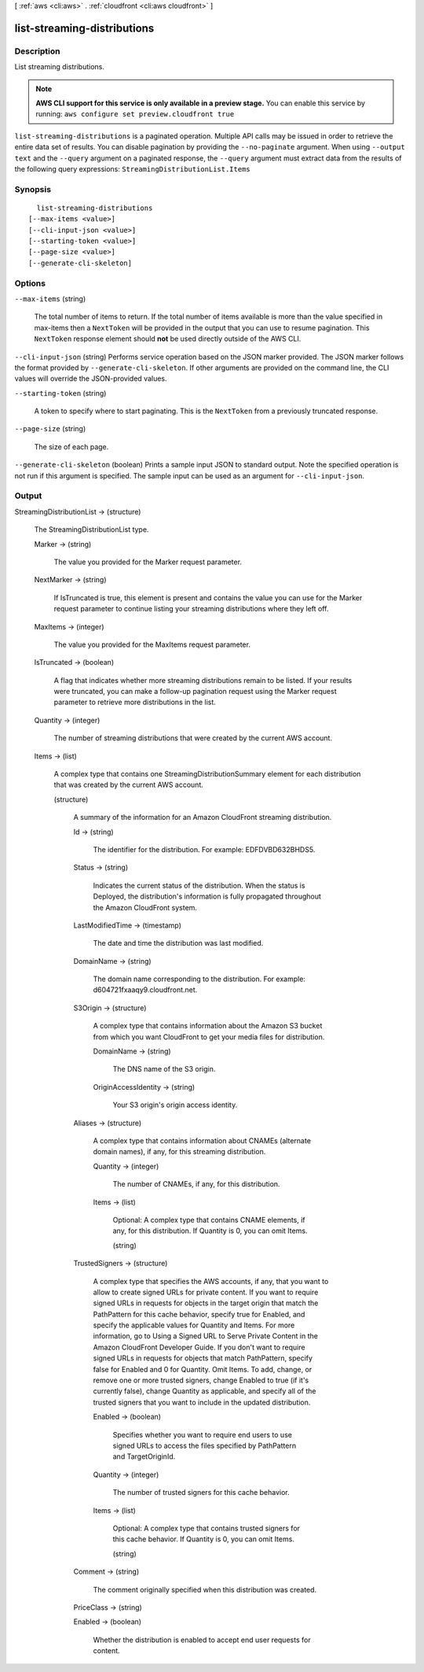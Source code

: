 [ :ref:`aws <cli:aws>` . :ref:`cloudfront <cli:aws cloudfront>` ]

.. _cli:aws cloudfront list-streaming-distributions:


****************************
list-streaming-distributions
****************************



===========
Description
===========

List streaming distributions.

.. note::

  **AWS CLI support for this service is only available in a preview stage.** You can enable this service by running: ``aws configure set preview.cloudfront true`` 



``list-streaming-distributions`` is a paginated operation. Multiple API calls may be issued in order to retrieve the entire data set of results. You can disable pagination by providing the ``--no-paginate`` argument.
When using ``--output text`` and the ``--query`` argument on a paginated response, the ``--query`` argument must extract data from the results of the following query expressions: ``StreamingDistributionList.Items``


========
Synopsis
========

::

    list-streaming-distributions
  [--max-items <value>]
  [--cli-input-json <value>]
  [--starting-token <value>]
  [--page-size <value>]
  [--generate-cli-skeleton]




=======
Options
=======

``--max-items`` (string)
 

  The total number of items to return. If the total number of items available is more than the value specified in max-items then a ``NextToken`` will be provided in the output that you can use to resume pagination. This ``NextToken`` response element should **not** be used directly outside of the AWS CLI.

   

``--cli-input-json`` (string)
Performs service operation based on the JSON marker provided. The JSON marker follows the format provided by ``--generate-cli-skeleton``. If other arguments are provided on the command line, the CLI values will override the JSON-provided values.

``--starting-token`` (string)
 

  A token to specify where to start paginating. This is the ``NextToken`` from a previously truncated response.

   

``--page-size`` (string)
 

  The size of each page.

   

  

  

``--generate-cli-skeleton`` (boolean)
Prints a sample input JSON to standard output. Note the specified operation is not run if this argument is specified. The sample input can be used as an argument for ``--cli-input-json``.



======
Output
======

StreamingDistributionList -> (structure)

  The StreamingDistributionList type.

  Marker -> (string)

    The value you provided for the Marker request parameter.

    

  NextMarker -> (string)

    If IsTruncated is true, this element is present and contains the value you can use for the Marker request parameter to continue listing your streaming distributions where they left off.

    

  MaxItems -> (integer)

    The value you provided for the MaxItems request parameter.

    

  IsTruncated -> (boolean)

    A flag that indicates whether more streaming distributions remain to be listed. If your results were truncated, you can make a follow-up pagination request using the Marker request parameter to retrieve more distributions in the list.

    

  Quantity -> (integer)

    The number of streaming distributions that were created by the current AWS account.

    

  Items -> (list)

    A complex type that contains one StreamingDistributionSummary element for each distribution that was created by the current AWS account.

    (structure)

      A summary of the information for an Amazon CloudFront streaming distribution.

      Id -> (string)

        The identifier for the distribution. For example: EDFDVBD632BHDS5.

        

      Status -> (string)

        Indicates the current status of the distribution. When the status is Deployed, the distribution's information is fully propagated throughout the Amazon CloudFront system.

        

      LastModifiedTime -> (timestamp)

        The date and time the distribution was last modified.

        

      DomainName -> (string)

        The domain name corresponding to the distribution. For example: d604721fxaaqy9.cloudfront.net.

        

      S3Origin -> (structure)

        A complex type that contains information about the Amazon S3 bucket from which you want CloudFront to get your media files for distribution.

        DomainName -> (string)

          The DNS name of the S3 origin.

          

        OriginAccessIdentity -> (string)

          Your S3 origin's origin access identity.

          

        

      Aliases -> (structure)

        A complex type that contains information about CNAMEs (alternate domain names), if any, for this streaming distribution.

        Quantity -> (integer)

          The number of CNAMEs, if any, for this distribution.

          

        Items -> (list)

          Optional: A complex type that contains CNAME elements, if any, for this distribution. If Quantity is 0, you can omit Items.

          (string)

            

            

          

        

      TrustedSigners -> (structure)

        A complex type that specifies the AWS accounts, if any, that you want to allow to create signed URLs for private content. If you want to require signed URLs in requests for objects in the target origin that match the PathPattern for this cache behavior, specify true for Enabled, and specify the applicable values for Quantity and Items. For more information, go to Using a Signed URL to Serve Private Content in the Amazon CloudFront Developer Guide. If you don't want to require signed URLs in requests for objects that match PathPattern, specify false for Enabled and 0 for Quantity. Omit Items. To add, change, or remove one or more trusted signers, change Enabled to true (if it's currently false), change Quantity as applicable, and specify all of the trusted signers that you want to include in the updated distribution.

        Enabled -> (boolean)

          Specifies whether you want to require end users to use signed URLs to access the files specified by PathPattern and TargetOriginId.

          

        Quantity -> (integer)

          The number of trusted signers for this cache behavior.

          

        Items -> (list)

          Optional: A complex type that contains trusted signers for this cache behavior. If Quantity is 0, you can omit Items.

          (string)

            

            

          

        

      Comment -> (string)

        The comment originally specified when this distribution was created.

        

      PriceClass -> (string)

        

        

      Enabled -> (boolean)

        Whether the distribution is enabled to accept end user requests for content.

        

      

    

  

